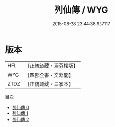 #+TITLE: 列仙傳 / WYG

#+DATE: 2015-08-28 23:44:38.937117
* 版本
 |       HFL|【正統道藏・涵芬樓版】|
 |       WYG|【四部全書・文淵閣】|
 |      ZTDZ|【正統道藏・三家本】|
目次
 - [[file:KR5a0306_000.txt][列仙傳 0]]
 - [[file:KR5a0306_001.txt][列仙傳 1]]
 - [[file:KR5a0306_002.txt][列仙傳 2]]
